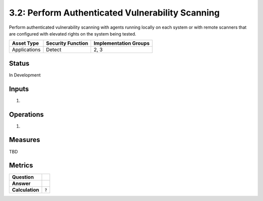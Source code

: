 3.2: Perform Authenticated Vulnerability Scanning
=================================================
Perform authenticated vulnerability scanning with agents running locally on each system or with remote scanners that are configured with elevated rights on the system being tested.

.. list-table::
	:header-rows: 1

	* - Asset Type
	  - Security Function
	  - Implementation Groups
	* - Applications
	  - Detect
	  - 2, 3

Status
------
In Development

Inputs
------
#. 

Operations
----------
#. 

Measures
--------
TBD

Metrics
-------
.. list-table::

	* - **Question**
	  -
	* - **Answer**
	  -
	* - **Calculation**
	  - :code:`?`

.. history
.. authors
.. license
